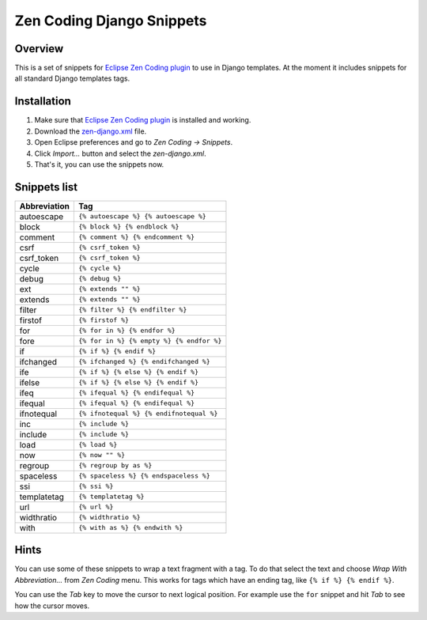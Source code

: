 ==========================
Zen Coding Django Snippets
==========================
Overview
--------

This is a set of snippets for
`Eclipse Zen Coding plugin <https://github.com/sergeche/eclipse-zencoding>`_ to use in Django
templates. At the moment it includes snippets for all standard Django templates tags.

Installation
------------

#. Make sure that `Eclipse Zen Coding plugin <https://github.com/sergeche/eclipse-zencoding>`_
   is installed and working.
#. Download the `zen-django.xml <https://github.com/andreyfedoseev/zen-coding-django-snippets/raw/master/zen-django.xml>`_
   file.
#. Open Eclipse preferences and go to *Zen Coding → Snippets*. 
#. Click *Import...* button and select the *zen-django.xml*.
#. That's it, you can use the snippets now.

Snippets list
-------------
=============== ============================================
 Abbreviation                        Tag
=============== ============================================
 autoescape      ``{% autoescape %} {% autoescape %}``
 block           ``{% block %} {% endblock %}``
 comment         ``{% comment %} {% endcomment %}``
 csrf            ``{% csrf_token %}``
 csrf_token      ``{% csrf_token %}``
 cycle           ``{% cycle %}``
 debug           ``{% debug %}``
 ext             ``{% extends "" %}``
 extends         ``{% extends "" %}``
 filter          ``{% filter %} {% endfilter %}``
 firstof         ``{% firstof %}``
 for             ``{% for in %} {% endfor %}``
 fore            ``{% for in %} {% empty %} {% endfor %}``
 if              ``{% if %} {% endif %}``
 ifchanged       ``{% ifchanged %} {% endifchanged %}``
 ife             ``{% if %} {% else %} {% endif %}``
 ifelse          ``{% if %} {% else %} {% endif %}``
 ifeq            ``{% ifequal %} {% endifequal %}``
 ifequal         ``{% ifequal %} {% endifequal %}``
 ifnotequal      ``{% ifnotequal %} {% endifnotequal %}``
 inc             ``{% include %}``
 include         ``{% include %}``
 load            ``{% load %}``
 now             ``{% now "" %}``
 regroup         ``{% regroup by as %}``
 spaceless       ``{% spaceless %} {% endspaceless %}``
 ssi             ``{% ssi %}``
 templatetag     ``{% templatetag %}``
 url             ``{% url %}``
 widthratio      ``{% widthratio %}``
 with            ``{% with as %} {% endwith %}``
=============== ============================================

Hints
-----

You can use some of these snippets to wrap a text fragment with a tag. To do that select the text
and choose *Wrap With Abbreviation...* from *Zen Coding* menu. This works for tags which have an
ending tag, like ``{% if %} {% endif %}``.

You can use the *Tab* key to move the cursor to next logical position. For example use the ``for``
snippet and hit *Tab* to see how the cursor moves.